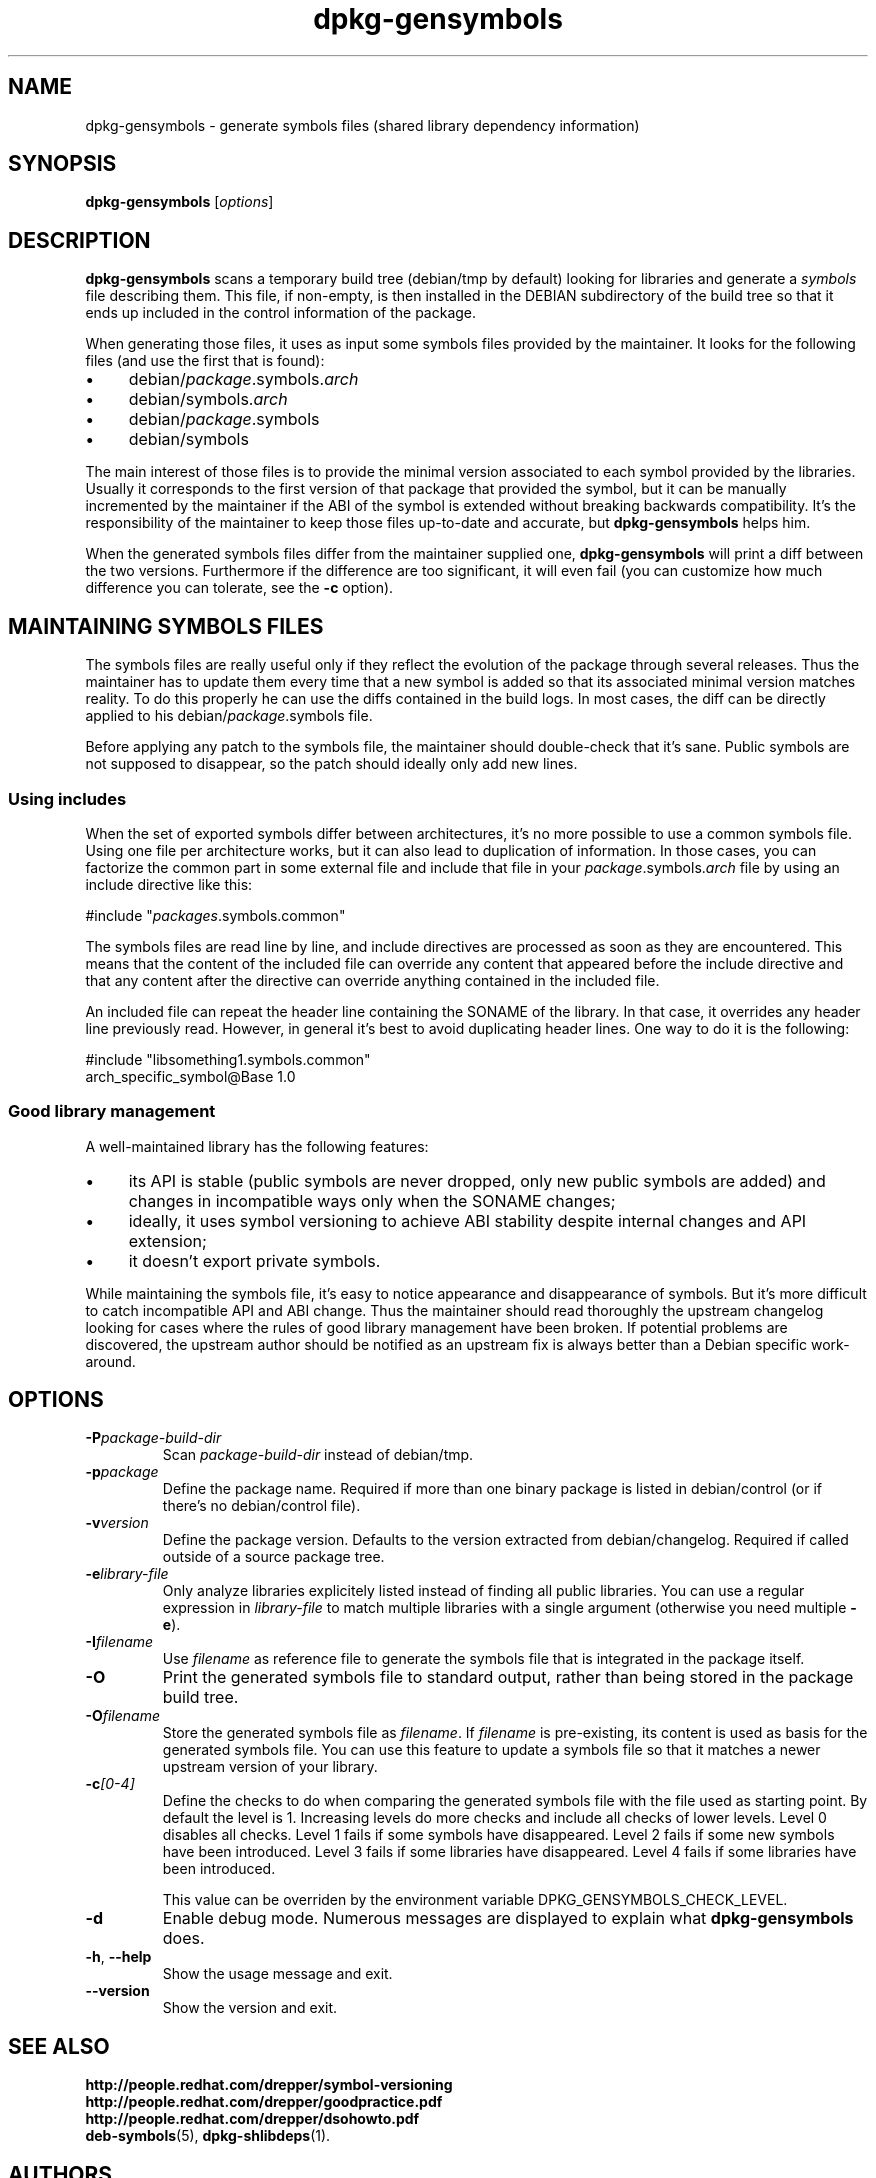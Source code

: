 .\" Author: Raphael Hertzog
.TH dpkg\-gensymbols 1 "2007-07-16" "Debian Project" "dpkg utilities"
.SH NAME
dpkg\-gensymbols \- generate symbols files (shared library dependency information)
.
.SH SYNOPSIS
.B dpkg\-gensymbols
.RI [ options ]
.
.SH DESCRIPTION
.B dpkg\-gensymbols
scans a temporary build tree (debian/tmp by default) looking for libraries
and generate a \fIsymbols\fR file describing them. This file, if
non-empty, is then installed in the DEBIAN subdirectory of the build tree
so that it ends up included in the control information of the package.
.P
When generating those files, it uses as input some symbols files
provided by the maintainer. It looks for the following files (and use the
first that is found):
.IP \(bu 4
debian/\fIpackage\fR.symbols.\fIarch\fR
.IP \(bu 4
debian/symbols.\fIarch\fR
.IP \(bu 4
debian/\fIpackage\fR.symbols
.IP \(bu 4
debian/symbols
.P
The main interest of those files is to provide the minimal version
associated to each symbol provided by the libraries. Usually it
corresponds to the first version of that package that provided the symbol,
but it can be manually incremented by the maintainer if the ABI of the
symbol is extended without breaking backwards compatibility. It's the
responsibility of the maintainer to keep those files up-to-date and
accurate, but \fBdpkg\-gensymbols\fR helps him.
.P
When the generated symbols files differ from the maintainer supplied
one, \fBdpkg\-gensymbols\fR will print a diff between the two versions.
Furthermore if the difference are too significant, it will even fail (you
can customize how much difference you can tolerate, see the \fB\-c\fR
option).
.SH MAINTAINING SYMBOLS FILES
The symbols files are really useful only if they reflect the evolution of
the package through several releases. Thus the maintainer has to update
them every time that a new symbol is added so that its associated minimal
version matches reality. To do this properly he can use the diffs contained
in the build logs. In most cases, the diff can be directly applied to his
debian/\fIpackage\fR.symbols file.
.P
Before applying any patch to the symbols file, the maintainer should
double-check that it's sane. Public symbols are not supposed to disappear,
so the patch should ideally only add new lines.
.SS Using includes
.P 
When the set of exported symbols differ between architectures, it's no
more possible to use a common symbols file. Using one file per
architecture works, but it can also lead to duplication of information.
In those cases, you can factorize the common part in some external file
and include that file in your \fIpackage\fR.symbols.\fIarch\fR file by
using an include directive like this:
.PP
#include "\fIpackages\fR.symbols.common"
.P
The symbols files are read line by line, and include directives
are processed as soon as they are encountered. This means that
the content of the included file can override any content that appeared
before the include directive and that any content after the
directive can override anything contained in the included file.
.P
An included file can repeat the header line containing the SONAME of the
library. In that case, it overrides any header line previously read.
However, in general it's best to avoid duplicating header lines. One way
to do it is the following:
.PP
#include "libsomething1.symbols.common"
 arch_specific_symbol@Base 1.0
.SS Good library management
.P
A well-maintained library has the following features:
.IP \(bu 4
its API is stable (public symbols are never dropped, only new public
symbols are added) and changes in incompatible ways only when the SONAME
changes;
.IP \(bu 4
ideally, it uses symbol versioning to achieve ABI stability despite
internal changes and API extension;
.IP \(bu 4
it doesn't export private symbols.
.P
While maintaining the symbols file, it's easy to notice appearance and
disappearance of symbols. But it's more difficult to catch incompatible
API and ABI change. Thus the maintainer should read thoroughly the
upstream changelog looking for cases where the rules of good library
management have been broken. If potential problems are discovered,
the upstream author should be notified as an upstream fix is always better
than a Debian specific work-around.
.SH OPTIONS
.TP
.BI \-P package-build-dir
Scan \fIpackage-build-dir\fR instead of debian/tmp.
.TP
.BI \-p package
Define the package name. Required if more than one binary package is listed in
debian/control (or if there's no debian/control file).
.TP
.BI \-v version
Define the package version. Defaults to the version extracted from
debian/changelog. Required if called outside of a source package tree.
.TP
.BI \-e library-file
Only analyze libraries explicitely listed instead of finding all public
libraries. You can use a regular expression in \fIlibrary-file\fR to match
multiple libraries with a single argument (otherwise you need multiple
\fB\-e\fR).
.TP
.BI \-I filename
Use \fIfilename\fR as reference file to generate the symbols file
that is integrated in the package itself.
.TP
.B \-O
Print the generated symbols file to standard output, rather than being
stored in the package build tree.
.TP 
.BI \-O filename
Store the generated symbols file as \fIfilename\fR. If \fIfilename\fR is
pre-existing, its content is used as basis for the generated symbols file.
You can use this feature to update a symbols file so that it matches a
newer upstream version of your library.
.TP
.BI \-c [0-4]
Define the checks to do when comparing the generated symbols file
with the file used as starting point. By default the level is 1.
Increasing levels do more checks and include all checks of lower levels.
Level 0 disables all checks. Level 1 fails if some symbols have
disappeared. Level 2 fails if some new symbols have been introduced.
Level 3 fails if some libraries have disappeared. Level 4 fails if some
libraries have been introduced.

This value can be overriden by the environment variable
DPKG_GENSYMBOLS_CHECK_LEVEL.
.TP
.BI \-d
Enable debug mode. Numerous messages are displayed to explain what 
.B dpkg\-gensymbols
does.
.TP
.BR \-h ", " \-\-help
Show the usage message and exit.
.TP
.BR \-\-version
Show the version and exit.
.
.SH "SEE ALSO"
.BR http://people.redhat.com/drepper/symbol-versioning
.br
.BR http://people.redhat.com/drepper/goodpractice.pdf
.br
.BR http://people.redhat.com/drepper/dsohowto.pdf
.br
.BR deb\-symbols (5),
.BR dpkg\-shlibdeps (1).
.
.SH AUTHORS
Copyright (C) 2007 Rapha\[:e]l Hertzog
.sp
This is free software; see the GNU General Public Licence version 2 or later
for copying conditions. There is NO WARRANTY.

